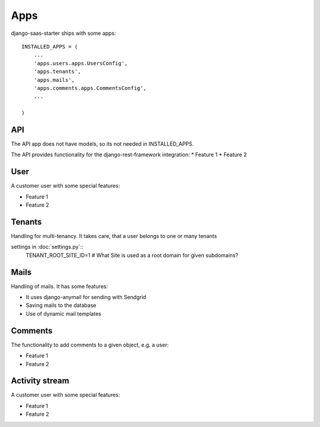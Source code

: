 Apps
============

django-saas-starter ships with some apps::


    INSTALLED_APPS = (
        ...
        'apps.users.apps.UsersConfig',
        'apps.tenants',
        'apps.mails',
        'apps.comments.apps.CommentsConfig',
        ...

    )



API
-----------------------------------------

The API app does not have models, so its not needed in INSTALLED_APPS.

The API provides functionality for the django-rest-framework integration:
* Feature 1
* Feature 2

User
-----------------------------------------

A customer user with some special features:

* Feature 1
* Feature 2

Tenants
-----------------------------------------

Handling for multi-tenancy. It takes care, that a user belongs to one or many tenants

settings in :doc:`settings.py`::
    TENANT_ROOT_SITE_ID=1      # What Site is used as a root domain for given subdomains?


Mails
-----------------------------------------

Handling of mails. It has some features:

* It uses django-anymail for sending with Sendgrid
* Saving mails to the database
* Use of dynamic mail templates

Comments
-----------------------------------------

The functionality to add comments to a given object, e.g. a user:

* Feature 1
* Feature 2

Activity stream
-----------------------------------------

A customer user with some special features:

* Feature 1
* Feature 2
